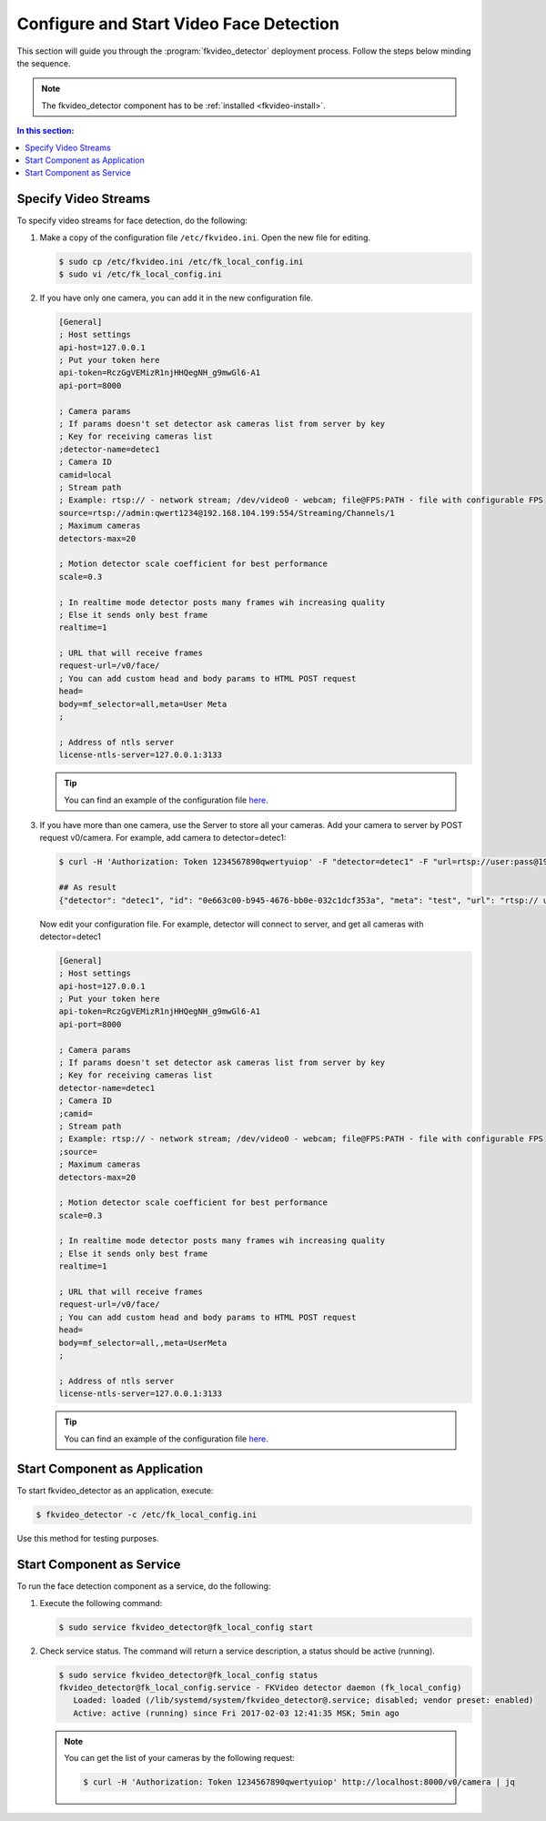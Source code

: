 Configure and Start Video Face Detection
============================================

This section will guide you through the :program:`fkvideo_detector` deployment process. Follow the steps below minding the sequence.

.. note::
   The fkvideo_detector component has to be :ref:`installed <fkvideo-install>`.

.. contents:: In this section:

.. _camera-fkvideo:

Specify Video Streams
------------------------

To specify video streams for face detection, do the following:

#. Make a copy of the configuration file ``/etc/fkvideo.ini``. Open the new file for editing.

   .. code::

      $ sudo cp /etc/fkvideo.ini /etc/fk_local_config.ini
      $ sudo vi /etc/fk_local_config.ini

#. If you have only one camera, you can add it in the new configuration file.

   .. code::

       [General]
       ; Host settings
       api-host=127.0.0.1
       ; Put your token here
       api-token=RczGgVEMizR1njHHQegNH_g9mwGl6-A1
       api-port=8000

       ; Camera params
       ; If params doesn't set detector ask cameras list from server by key
       ; Key for receiving cameras list
       ;detector-name=detec1
       ; Camera ID
       camid=local
       ; Stream path
       ; Example: rtsp:// - network stream; /dev/video0 - webcam; file@FPS:PATH - file with configurable FPS
       source=rtsp://admin:qwert1234@192.168.104.199:554/Streaming/Channels/1
       ; Maximum cameras
       detectors-max=20

       ; Motion detector scale coefficient for best performance
       scale=0.3

       ; In realtime mode detector posts many frames wih increasing quality
       ; Else it sends only best frame
       realtime=1

       ; URL that will receive frames
       request-url=/v0/face/
       ; You can add custom head and body params to HTML POST request
       head=
       body=mf_selector=all,meta=User Meta
       ;

       ; Address of ntls server
       license-ntls-server=127.0.0.1:3133

   .. tip::
       You can find an example of the configuration file `here <https://raw.githubusercontent.com/NTech-Lab/FFSER-file-examples/master/fk_local_config.ini>`__.

#. If you have more than one camera, use the Server to store all your cameras. Add your camera to server by POST request v0/camera. For    example, add camera to detector=detec1:

   .. code::

       $ curl -H 'Authorization: Token 1234567890qwertyuiop' -F "detector=detec1" -F "url=rtsp://user:pass@192.168.1.1:554/Streaming/Channels/1" -F "meta=test" http://localhost:8000/v0/camera

       ## As result
       {"detector": "detec1", "id": "0e663c00-b945-4676-bb0e-032c1dcf353a", "meta": "test", "url": "rtsp:// user:pass@192.168.1.1:554/Streaming/Channels/1"}


   Now edit your configuration file. For example, detector will connect to server, and get all cameras with detector=detec1

   .. code::

       [General]
       ; Host settings
       api-host=127.0.0.1
       ; Put your token here
       api-token=RczGgVEMizR1njHHQegNH_g9mwGl6-A1
       api-port=8000

       ; Camera params
       ; If params doesn't set detector ask cameras list from server by key
       ; Key for receiving cameras list
       detector-name=detec1
       ; Camera ID
       ;camid=
       ; Stream path
       ; Example: rtsp:// - network stream; /dev/video0 - webcam; file@FPS:PATH - file with configurable FPS
       ;source=
       ; Maximum cameras
       detectors-max=20

       ; Motion detector scale coefficient for best performance
       scale=0.3

       ; In realtime mode detector posts many frames wih increasing quality
       ; Else it sends only best frame
       realtime=1

       ; URL that will receive frames
       request-url=/v0/face/
       ; You can add custom head and body params to HTML POST request
       head=
       body=mf_selector=all,,meta=UserMeta
       ;

       ; Address of ntls server
       license-ntls-server=127.0.0.1:3133

   .. tip::
        You can find an example of the configuration file `here <https://raw.githubusercontent.com/NTech-Lab/FFSER-file-examples/master/fk_server_config.ini>`__.


Start Component as Application
------------------------------------------ 

To start fkvideo_detector as an application, execute:

.. code::

    $ fkvideo_detector -c /etc/fk_local_config.ini

Use this method for testing purposes.

Start Component as Service
--------------------------------

To run the face detection component as a service, do the following:

#. Execute the following command:

   .. code::

       $ sudo service fkvideo_detector@fk_local_config start

#. Check service status. The command will return a service description, a status should be active (running).

   .. code::

       $ sudo service fkvideo_detector@fk_local_config status
       fkvideo_detector@fk_local_config.service - FKVideo detector daemon (fk_local_config)
          Loaded: loaded (/lib/systemd/system/fkvideo_detector@.service; disabled; vendor preset: enabled)
          Active: active (running) since Fri 2017-02-03 12:41:35 MSK; 5min ago

   .. note::
       You can get the list of your cameras by the following request:

       .. code::

          $ curl -H 'Authorization: Token 1234567890qwertyuiop' http://localhost:8000/v0/camera | jq

